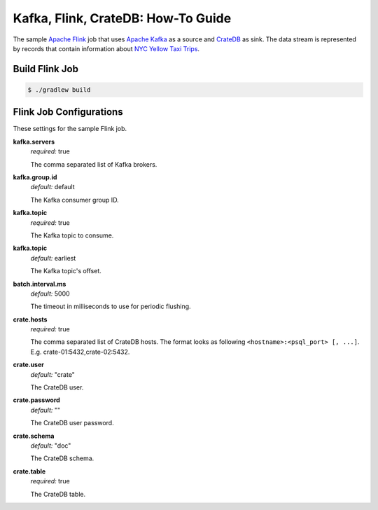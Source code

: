 ===================================
Kafka, Flink, CrateDB: How-To Guide
===================================

The sample `Apache Flink`_ job that uses `Apache Kafka`_ as a source and
`CrateDB`_ as sink. The data stream is represented by records that contain
information about `NYC Yellow Taxi Trips`_.

Build Flink Job
===============

.. code:: console

    $ ./gradlew build

Flink Job Configurations
========================

These settings for the sample Flink job.

**kafka.servers**
  | *required:* true

  The comma separated list of Kafka brokers.

**kafka.group.id**
  | *default:* default

  The Kafka consumer group ID.

**kafka.topic**
  | *required:* true

  The Kafka topic to consume.

**kafka.topic**
  | *default:* earliest

  The Kafka topic's offset.

**batch.interval.ms**
  | *default:* 5000

  The timeout in milliseconds to use for periodic flushing.

**crate.hosts**
  | *required:* true

  The comma separated list of CrateDB hosts. The format looks as
  following ``<hostname>:<psql_port> [, ...]``. E.g. crate-01:5432,crate-02:5432.

**crate.user**
  | *default:* "crate"

  The CrateDB user.

**crate.password**
  | *default:* ""

  The CrateDB user password.

**crate.schema**
  | *default:* "doc"

  The CrateDB schema.

**crate.table**
  | *required:* true

  The CrateDB table.

.. _Apache Flink: https://flink.apache.org/
.. _Apache Kafka: https://kafka.apache.org/
.. _CrateDB: https://crate.io/
.. _NYC Yellow Taxi Trips: https://data.cityofnewyork.us/Transportation/2017-Yellow-Taxi-Trip-Data/biws-g3hs/